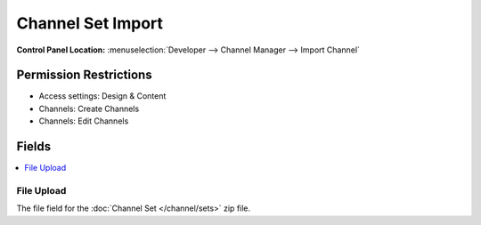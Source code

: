 ##################
Channel Set Import
##################

.. versionadded:: 3.3.0

.. rst-class:: cp-path

**Control Panel Location:** :menuselection:`Developer --> Channel Manager --> Import Channel`

.. Permissions

Permission Restrictions
-----------------------

* Access settings: Design & Content
* Channels: Create Channels
* Channels: Edit Channels

Fields
------

.. contents::
  :local:
  :depth: 1

.. Each Field

File Upload
~~~~~~~~~~~

The file field for the :doc:`Channel Set </channel/sets>` zip file.
